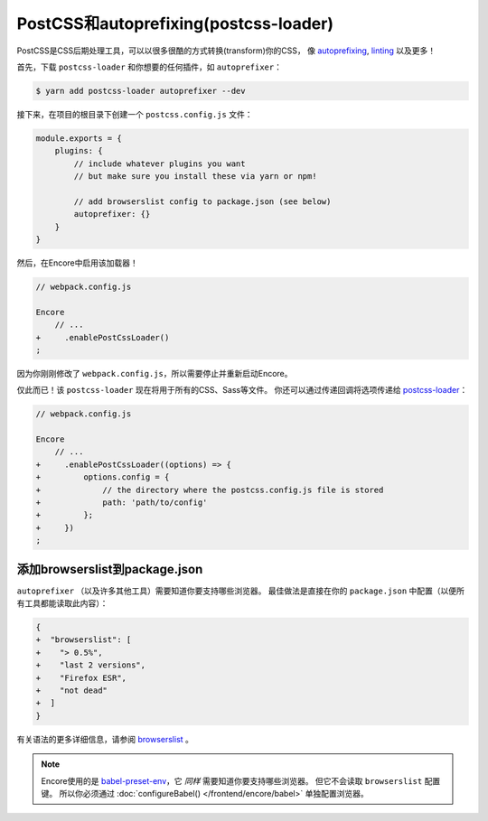 PostCSS和autoprefixing(postcss-loader)
==========================================

PostCSS是CSS后期处理工具，可以以很多很酷的方式转换(transform)你的CSS，
像 `autoprefixing`_, `linting`_ 以及更多！

首先，下载 ``postcss-loader`` 和你想要的任何插件，如 ``autoprefixer``：

.. code-block:: terminal

    $ yarn add postcss-loader autoprefixer --dev

接下来，在项目的根目录下创建一个 ``postcss.config.js`` 文件：

.. code-block:: javascript

    module.exports = {
        plugins: {
            // include whatever plugins you want
            // but make sure you install these via yarn or npm!

            // add browserslist config to package.json (see below)
            autoprefixer: {}
        }
    }

然后，在Encore中启用该加载器！

.. code-block:: diff

    // webpack.config.js

    Encore
        // ...
    +     .enablePostCssLoader()
    ;

因为你刚刚修改了 ``webpack.config.js``，所以需要停止并重新启动Encore。

仅此而已！该 ``postcss-loader`` 现在将用于所有的CSS、Sass等文件。
你还可以通过传递回调将选项传递给 `postcss-loader`_：

.. code-block:: diff

    // webpack.config.js

    Encore
        // ...
    +     .enablePostCssLoader((options) => {
    +         options.config = {
    +             // the directory where the postcss.config.js file is stored
    +             path: 'path/to/config'
    +         };
    +     })
    ;

.. _browserslist_package_config:

添加browserslist到package.json
-----------------------------------

``autoprefixer`` （以及许多其他工具）需要知道你要支持哪些浏览器。
最佳做法是直接在你的 ``package.json`` 中配置（以便所有工具都能读取此内容）：

.. code-block:: diff

    {
    +  "browserslist": [
    +    "> 0.5%",
    +    "last 2 versions",
    +    "Firefox ESR",
    +    "not dead"
    +  ]
    }

有关语法的更多详细信息，请参阅 `browserslist`_ 。

.. note::

    Encore使用的是 `babel-preset-env`_，它 *同样* 需要知道你要支持哪些浏览器。
    但它不会读取 ``browserslist`` 配置键。
    所以你必须通过 :doc:`configureBabel() </frontend/encore/babel>` 单独配置浏览器。

.. _`PostCSS`: http://postcss.org/
.. _`autoprefixing`: https://github.com/postcss/autoprefixer
.. _`linting`: https://stylelint.io/
.. _`browserslist`: https://github.com/browserslist/browserslist
.. _`babel-preset-env`: https://github.com/babel/babel/tree/master/packages/babel-preset-env
.. _`postcss-loader`: https://github.com/postcss/postcss-loader
